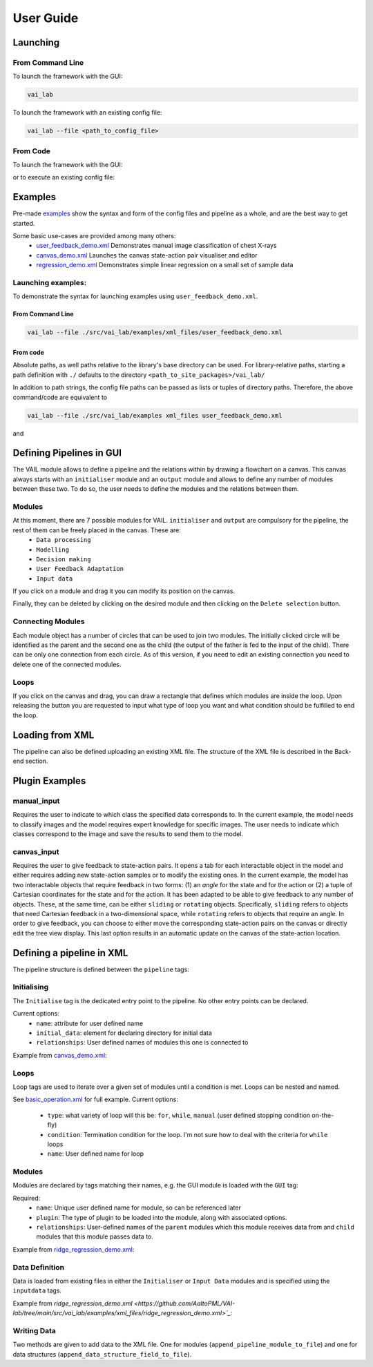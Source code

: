 User Guide
===========


Launching
---------

From Command Line
^^^^^^^^^^^^^^^^^

To launch the framework with the GUI:

.. code-block:: bash
    
    vai_lab


To launch the framework with an existing config file:

.. code-block:: bash

    vai_lab --file <path_to_config_file>


From Code
^^^^^^^^^

To launch the framework with the GUI:

.. code-block:: python
    :linenos:
    
    import vai_lab as ai

    core = ai.Core()
    core.run()

or to execute an existing config file:

.. code-block:: python
    :linenos:

    import vai_lab as ai

    core = ai.Core()
    core.load_config_file("<path_to_config_file>")
    core.run()


Examples
--------

Pre-made `examples <https://github.com/AaltoPML/VAI-lab/tree/main/src/vai_lab/examples/xml_files>`_ show the syntax and form of the config files and pipeline as a whole, and are the best way to get started.

Some basic use-cases are provided among many others:
 - `user_feedback_demo.xml <https://github.com/AaltoPML/VAI-lab/tree/main/src/vai_lab/examples/xml_files/user_feedback_demo.xml>`_ Demonstrates manual image classification of chest X-rays
 - `canvas_demo.xml <https://github.com/AaltoPML/VAI-lab/tree/main/src/vai_lab/examples/xml_files/canvas_demo.xml>`_ Launches the canvas state-action pair visualiser and editor
 - `regression_demo.xml <https://github.com/AaltoPML/VAI-lab/tree/main/src/vai_lab/examples/xml_files/regression_demo.xml>`_ Demonstrates simple linear regression on a small set of sample data

Launching examples:
^^^^^^^^^^^^^^^^^^^

To demonstrate the syntax for launching examples using ``user_feedback_demo.xml``.

From Command Line
"""""""""""""""""

.. code-block:: bash

    vai_lab --file ./src/vai_lab/examples/xml_files/user_feedback_demo.xml

From code
"""""""""

.. code-block:: python
    :linenos:

    import vai_lab as ai

    core = ai.Core()
    core.load_config_file(("./examples/xml_files/user_feedback_demo.xml"))
    core.run()

Absolute paths, as well paths relative to the library's base directory can be used.
For library-relative paths, starting a path definition with ``./`` defaults to the directory ``<path_to_site_packages>/vai_lab/``

In addition to path strings, the config file paths can be passed as lists or tuples of directory paths. Therefore, the above command/code are equivalent to

.. code-block:: bash

    vai_lab --file ./src/vai_lab/examples xml_files user_feedback_demo.xml

and 

.. code-block:: python
    :linenos:

    import vai_lab as ai

    core = ai.Core()
    core.load_config_file(("./examples","xml_files","user_feedback_demo.xml"))
    core.run()

Defining Pipelines in GUI
-------------------------

The VAIL module allows to define a pipeline and the relations within by drawing a flowchart on a canvas. This canvas always starts with an ``initialiser`` module and an ``output`` module and allows to define any number of modules between these two. To do so, the user needs to define the modules and the relations between them.

.. image::../../imgs/VAIL_GUI_screenshot.png
    :alt: VAIL GUI screenshot


Modules
^^^^^^^

At this moment, there are 7 possible modules for VAIL. ``initialiser`` and ``output`` are compulsory for the pipeline, the rest of them can be freely placed in the canvas. These are:
 - ``Data processing``
 - ``Modelling``
 - ``Decision making``
 - ``User Feedback Adaptation``
 - ``Input data``

If you click on a module and drag it you can modify its position on the canvas.

Finally, they can be deleted by clicking on the desired module and then clicking on the ``Delete selection`` button.

Connecting Modules
^^^^^^^^^^^^^^^^^^

Each module object has a number of circles that can be used to join two modules. The initially clicked circle will be identified as the parent and the second one as the child (the output of the father is fed to the input of the child). There can be only one connection from each circle. As of this version, if you need to edit an existing connection you need to delete one of the connected modules.

Loops
^^^^^

If you click on the canvas and drag, you can draw a rectangle that defines which modules are inside the loop. Upon releasing the button you are requested to input what type of loop you want and what condition should be fulfilled to end the loop.

Loading from XML
----------------

The pipeline can also be defined uploading an existing XML file. The structure of the XML file is described in the Back-end section.

Plugin Examples
---------------

manual_input
^^^^^^^^^^^^

Requires the user to indicate to which class the specified data corresponds to.
In the current example, the model needs to classify images and the model requires expert knowledge for specific images.
The user needs to indicate which classes correspond to the image and save the results to send them to the model.

canvas_input
^^^^^^^^^^^^

Requires the user to give feedback to state-action pairs.
It opens a tab for each interactable object in the model and either requires adding new state-action samples or to modify the existing ones.
In the current example, the model has two interactable objects that require feedback in two forms: (1) an *angle* for the state and for the action or (2) a tuple of Cartesian coordinates for the state and for the action. It has been adapted to be able to give feedback to any number of objects. These, at the same time, can be either ``sliding`` or ``rotating`` objects. Specifically, ``sliding`` refers to objects that need Cartesian feedback in a two-dimensional space, while ``rotating`` refers to objects that require an angle. In order to give feedback, you can choose to either move the corresponding state-action pairs on the canvas or directly edit the tree view display. This last option results in an automatic update on the canvas of the state-action location.

Defining a pipeline in XML
--------------------------

The pipeline structure is defined between the ``pipeline`` tags:

.. code-block:: xml
    :linenos:

    <pipeline>
        ...
    </pipeline>

Initialising
^^^^^^^^^^^^

The ``Initialise`` tag is the dedicated entry point to the pipeline. No other entry points can be declared.

Current options:
 - ``name``: attribute for user defined name
 - ``initial_data``: element for declaring directory for initial data
 - ``relationships``: User defined names of modules this one is connected to

Example from `canvas_demo.xml <https://github.com/AaltoPML/VAI-lab/tree/main/src/vai_lab/examples/xml_files/canvas_demo.xml>`_:

.. code-block:: xml
    :linenos:

    <Initialiser name="Init">
        <inputdata>
            <X file="./examples/state-action/X_data.csv" />
        </inputdata>
        <relationships>
            <child name="My First UserFeedback Module" />
        </relationships>
    </Initialiser>

Loops
^^^^^

Loop tags are used to iterate over a given set of modules until a condition is met. Loops can be nested and named.  

See `basic_operation.xml <https://github.com/AaltoPML/VAI-lab/tree/main/src/vai_lab/examples/xml_files/basic_operation.xml>`_ for full example.
Current options:

 - ``type``: what variety of loop will this be: ``for``, ``while``, ``manual`` (user defined stopping condition on-the-fly)
 - ``condition``: Termination condition for the loop. I'm not sure how to deal with the criteria for ``while`` loops
 - ``name``: User defined name for loop

.. code-block:: xml
    :linenos:

    <loop type="for" condition="10" name="For Loop 1">
        ...
    </loop>


Modules
^^^^^^^

Modules are declared by tags matching their names, e.g. the GUI module is loaded with the ``GUI`` tag:

Required:
 - ``name``: Unique user defined name for module, so can be referenced later
 - ``plugin``: The type of plugin to be loaded into the module, along with associated options.
 - ``relationships``: User-defined names of the ``parent`` modules which this module receives data from and ``child`` modules that this module passes data to.

Example from `ridge_regression_demo.xml <https://github.com/AaltoPML/VAI-lab/tree/main/src/vai_lab/examples/xml_files/ridge_regression_demo.xml>`_:

.. code-block:: xml
    :linenos:

     <Modelling name="Modelling">
        <relationships>
            <parent name="Initialiser" />
            <child name="Output" />
        </relationships>
        <plugin type="RidgeRegression">
            <alpha>
                 0.02
            </alpha>
        </plugin>
    </Modelling>

Data Definition
^^^^^^^^^^^^^^^

Data is loaded from existing files in either the ``Initialiser`` or ``Input Data`` modules and is specified using the ``inputdata`` tags.

Example from `ridge_regression_demo.xml <https://github.com/AaltoPML/VAI-lab/tree/main/src/vai_lab/examples/xml_files/ridge_regression_demo.xml>`_`:

.. code-block:: xml
    :linenos:

    <inputdata>
        <X file="./examples/supervised_regression/X_tr.csv" />
        <Y file="./examples/supervised_regression/Y_tr.csv" />
        <X_test file="./examples/supervised_regression/X_tst.csv" />
        <Y_test file="./examples/supervised_regression/Y_tst.csv" />
    </inputdata>

Writing Data
^^^^^^^^^^^^

Two methods are given to add data to the XML file. One for modules (``append_pipeline_module_to_file``) and one for data structures (``append_data_structure_field_to_file``).